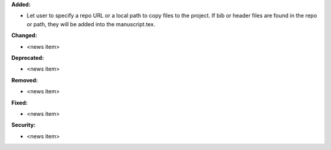 **Added:**

* Let user to specify a repo URL or a local path to copy files to the project. If bib or header files are found in the repo or path, they will be added into the manuscript.tex.

**Changed:**

* <news item>

**Deprecated:**

* <news item>

**Removed:**

* <news item>

**Fixed:**

* <news item>

**Security:**

* <news item>
